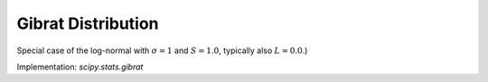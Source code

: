 
.. _continuous-gibrat:

Gibrat Distribution
====================

Special case of the log-normal with :math:`\sigma=1` and :math:`S=1.0`, typically also :math:`L=0.0`.)

.. math::
   :nowrap:

    \begin{eqnarray*} f\left(x;\sigma\right) & = & \frac{1}{x\sqrt{2\pi}}\exp\left(-\frac{1}{2}\left(\log x\right)^{2}\right)\\
    F\left(x;\sigma\right) & = & \Phi\left(\log x\right)=\frac{1}{2}\left(1+\mathrm{erf}\left(\frac{\log x}{\sqrt{2}}\right)\right)\\
    G\left(q;\sigma\right) & = & \exp\left( \Phi^{-1}\left(q\right)\right) \end{eqnarray*}

.. math::
   :nowrap:

    \begin{eqnarray*} \mu & = & \sqrt{e}\\
    \mu_{2} & = & e\left[e-1\right]\\
    \gamma_{1} & = & \sqrt{e-1}\left(2+e\right)\\
    \gamma_{2} & = & e^{4}+2e^{3}+3e^{2}-6\end{eqnarray*}

.. math::
   :nowrap:

    \begin{eqnarray*} h\left[X\right] & = & \log\left(\sqrt{2\pi e}\right)\\
     & \approx & 1.4189385332046727418\end{eqnarray*}

Implementation: `scipy.stats.gibrat`
